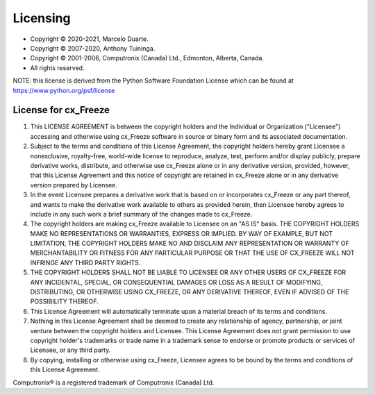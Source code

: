.. _license:

Licensing
=========

* Copyright © 2020-2021, Marcelo Duarte.
* Copyright © 2007-2020, Anthony Tuininga.
* Copyright © 2001-2006, Computronix (Canada) Ltd., Edmonton, Alberta, Canada.
* All rights reserved.

NOTE: this license is derived from the Python Software Foundation License
which can be found at https://www.python.org/psf/license

License for cx_Freeze
---------------------

1. This LICENSE AGREEMENT is between the copyright holders and the Individual
   or Organization ("Licensee") accessing and otherwise using cx_Freeze
   software in source or binary form and its associated documentation.

2. Subject to the terms and conditions of this License Agreement, the
   copyright holders hereby grant Licensee a nonexclusive, royalty-free,
   world-wide license to reproduce, analyze, test, perform and/or display
   publicly, prepare derivative works, distribute, and otherwise use cx_Freeze
   alone or in any derivative version, provided, however, that this License
   Agreement and this notice of copyright are retained in cx_Freeze alone or in
   any derivative version prepared by Licensee.

3. In the event Licensee prepares a derivative work that is based on or
   incorporates cx_Freeze or any part thereof, and wants to make the derivative
   work available to others as provided herein, then Licensee hereby agrees to
   include in any such work a brief summary of the changes made to cx_Freeze.

4. The copyright holders are making cx_Freeze available to Licensee on an
   "AS IS" basis.  THE COPYRIGHT HOLDERS MAKE NO REPRESENTATIONS OR WARRANTIES,
   EXPRESS OR IMPLIED.  BY WAY OF EXAMPLE, BUT NOT LIMITATION, THE COPYRIGHT
   HOLDERS MAKE NO AND DISCLAIM ANY REPRESENTATION OR WARRANTY OF
   MERCHANTABILITY OR FITNESS FOR ANY PARTICULAR PURPOSE OR THAT THE USE OF
   CX_FREEZE WILL NOT INFRINGE ANY THIRD PARTY RIGHTS.

5. THE COPYRIGHT HOLDERS SHALL NOT BE LIABLE TO LICENSEE OR ANY OTHER USERS OF
   CX_FREEZE FOR ANY INCIDENTAL, SPECIAL, OR CONSEQUENTIAL DAMAGES OR LOSS AS
   A RESULT OF MODIFYING, DISTRIBUTING, OR OTHERWISE USING CX_FREEZE, OR ANY
   DERIVATIVE THEREOF, EVEN IF ADVISED OF THE POSSIBILITY THEREOF.

6. This License Agreement will automatically terminate upon a material breach
   of its terms and conditions.

7. Nothing in this License Agreement shall be deemed to create any relationship
   of agency, partnership, or joint venture between the copyright holders and
   Licensee.  This License Agreement does not grant permission to use
   copyright holder's trademarks or trade name in a trademark sense to endorse
   or promote products or services of Licensee, or any third party.

8. By copying, installing or otherwise using cx_Freeze, Licensee agrees to be
   bound by the terms and conditions of this License Agreement.

Computronix® is a registered trademark of Computronix (Canada) Ltd.

